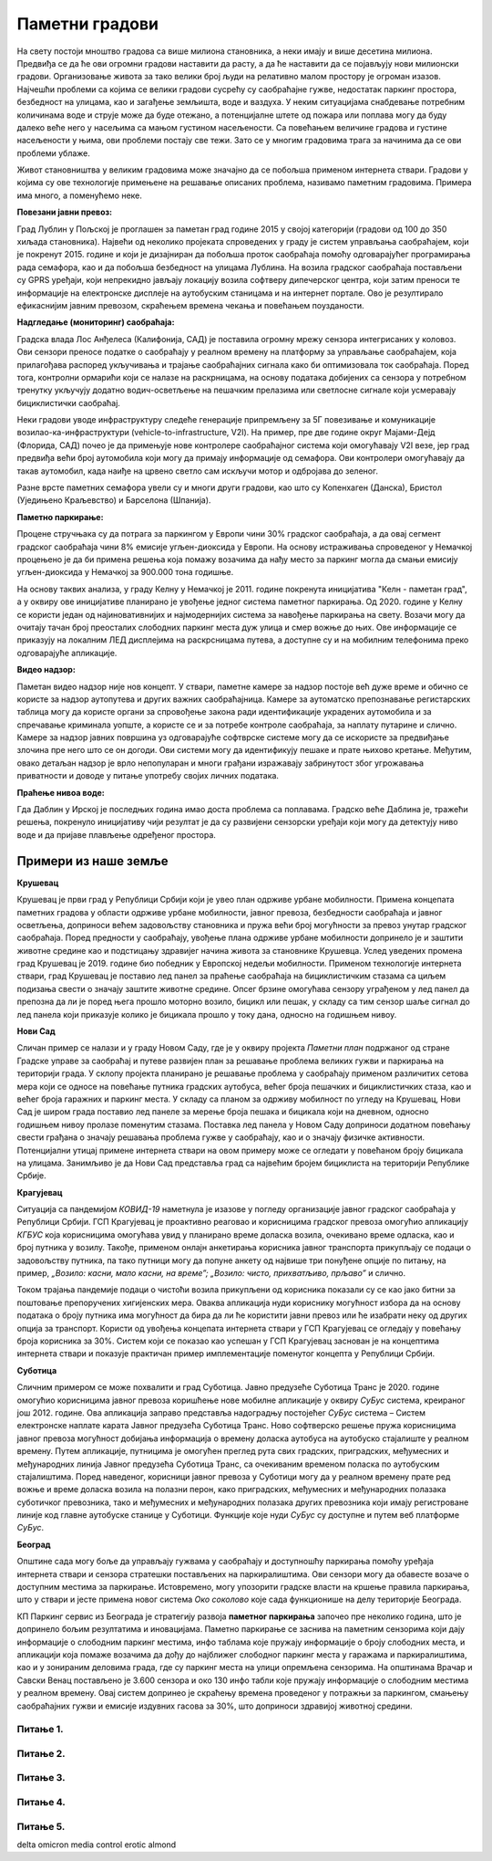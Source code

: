 Паметни градови
===============

.. reveal:: smart_cities_button
    :showtitle: Из просветног гласника
    :hidetitle: Сакриј текст из просветног гласника

    Издвојити пример паметних градова и навести главне особине паметних градова, коришћење 
    различите врсте електричних сензора којима се прикупљају релевантни подаци за управљање
    имовином и ресурсима (прати се саобраћај у граду, промет на улицама, надзиру се електране, 
    водоводи, школе, болнице, библиотеке и друге установе од значаја за заједницу). Објаснити 
    концепт паметног града као спој информационе и комуникационе технологије са циљем праћења 
    и подстицања ефикасности и планирање развоја града у будућности на свим нивоима располагањем 
    информацијама које се могу прикупити на овај начин.

На свету постоји мноштво градова са више милиона становника, а неки имају и више десетина милиона.
Предвиђа се да ће ови огромни градови наставити да расту, а да ће наставити да се појављују нови 
милионски градови. Организовање живота за тако велики број људи на релативно малом простору је 
огроман изазов. Најчешћи проблеми са којима се велики градови сусрећу су саобраћајне гужве, недостатак 
паркинг простора, безбедност на улицама, као и загађење земљишта, воде и ваздуха. 
У неким ситуацијама снабдевање потребним количинама воде и струје може да буде отежано, а 
потенцијалне штете од пожара или поплава могу да буду далеко веће него у насељима са мањом густином 
насељености. Са повећањем величине градова и густине насељености у њима, ови проблеми постају све 
тежи. Зато се у многим градовима трага за начинима да се ови проблеми ублаже.

Живот становништва у великим градовима може значајно да се побољша применом интернета ствари. Градови 
у којима су ове технологије примењене на решавање описаних проблема, називамо паметним градовима.
Примера има много, а поменућемо неке.

**Повезани јавни превоз:**

Град Лублин у Пољској је проглашен за паметан град године 2015 у својој категорији (градови од 100 
до 350 хиљада становника). Највећи од неколико пројеката спроведених у граду је систем управљања 
саобраћајем, који је покренут 2015. године и који је дизајниран да побољша проток саобраћаја помоћу 
одговарајућег програмирања рада семафора, као и да побољша безбедност на улицама Лублина. На возила 
градског саобраћаја постављени су GPRS уређаји, који непрекидно јављају локацију возила софтверу 
дипечерског центра, који затим преноси те информације на електронске дисплеје на аутобуским станицама 
и на интернет портале. Ово је резултирало ефикаснијим јавним превозом, скраћењем времена чекања и 
повећањем поузданости.

**Надгледање (мониторинг) саобраћаја:**

Градска влада Лос Анђелеса (Калифонија, САД) је поставила огромну мрежу сензора интегрисаних у 
коловоз. Ови сензори преносе податке о саобраћају у реалном времену на платформу за управљање 
саобраћајем, која прилагођава распоред укључивања и трајање саобраћајних сигнала како би оптимизовала 
ток саобраћаја. Поред тога, контролни ормарићи који се налазе на раскрницама, на основу података 
добијених са сензора у потребном тренутку укључују додатно водич-осветљење на пешачким прелазима или 
светлосне сигнале који усмеравају бициклистички саобраћај.

Неки градови уводе инфраструктуру следеће генерације припремљену за 5Г повезивање и комуникације 
возилао-ка-инфраструктури (vehicle-to-infrastructure, V2I). На пример, пре две године округ Мајами-Дејд 
(Флорида, САД) почео је да примењује нове контролере саобраћајног система који омогућавају V2I везе, 
јер град предвиђа већи број аутомобила који могу да примају информације од семафора. Ови контролери 
омогућавају да такав аутомобил, када наиђе на црвено светло сам искључи мотор и одбројава до зеленог.

Разне врсте паметних семафора увели су и многи други градови, као што су Копенхаген (Данска), Бристол 
(Уједињено Краљевство) и Барселона (Шпанија).

**Паметно паркирање:**

Процене стручњака су да потрага за паркингом у Европи чини 30% градског саобраћаја, а да овај 
сегмент градског саобраћаја чини 8% емисије угљен-диоксида у Европи. На основу истраживања 
спроведеног у Немачкој процењено је да би примена решења која помажу возачима да нађу место за 
паркинг могла да смањи емисију угљен-диоксида у Немачкој за 900.000 тона годишње. 

На основу таквих анализа, у граду Келну у Немачкој је 2011. године покренута иницијатива "Келн - 
паметан град", а у оквиру ове иницијативе планирано је увођење једног система паметног паркирања. 
Од 2020. године у Келну се користи један од најиновативнијих и најмодернијих система за навођење 
паркирања на свету. Возачи могу да очитају тачан број преосталих слободних паркинг места дуж улица 
и смер вожње до њих. Ове информације се приказују на локалним ЛЕД дисплејима на раскрсницама путева, 
а доступне су и на мобилним телефонима преко одговарајуће апликације. 

**Видео надзор:**

Паметан видео надзор није нов концепт. У ствари, паметне камере за надзор постоје већ дуже време и 
обично се користе за надзор аутопутева и других важних саобраћајница. Камере за аутоматско препознавање 
регистарских таблица могу да користе органи за спровођење закона ради идентификације украдених аутомобила 
и за спречавање криминала уопште, а користе се и за потребе контроле саобраћаја, за наплату путарине и 
слично.
Камере за надзор јавних површина уз одговарајуће софтврске системе могу да се искористе за предвиђање 
злочина пре него што се он догоди. Ови системи могу да идентификују пешаке и прате њихово кретање. Међутим, 
овако детаљан надзор је врло непопуларан и многи грађани изражавају забринутост због угрожавања приватности 
и доводе у питање употребу својих личних података.

**Праћење нивоа воде:**

Гда Даблин у Ирској је последњих година имао доста проблема са поплавама. Градско веће Даблина је, тражећи 
решења, покренуло иницијативу чији резултат је да су развијени сензорски уређаји који могу да детектују 
ниво воде и да пријаве плављење одређеног простора.

Примери из наше земље
---------------------

**Крушевац**

Крушевац је први град у Републици Србији који је увео план одрживе урбане мобилности. Примена концепата паметних градова у области одрживе урбане мобилности, јавног превоза, безбедности саобраћаја и јавног осветљења, доприноси већем задовољству становника и пружа већи број могућности за превоз унутар градског саобраћаја. Поред предности у саобраћају, увођење плана одрживе урбане мобилности допринело је и заштити животне средине као и подстицању здравијег начина живота за становнике Крушевца. Услед уведених промена град Крушевац је 2019. године био победник у Европској недељи мобилности. Применом технологије интернета ствари, град Крушевац је поставио лед панел за праћење саобраћаја на бициклистичким стазама са циљем подизања свести о значају заштите животне средине. Опсег брзине омогућава сензору уграђеном у лед панел да препозна да ли је поред њега прошло моторно возило, бицикл или пешак, у складу са тим сензор шаље сигнал до лед панела који приказује колико је бицикала прошло у току дана, односно на годишњем нивоу.

**Нови Сад**

Сличан пример се налази и у граду Новом Саду, где је у оквиру пројекта *Паметни план* подржаног од стране Градске управе за саобраћај и путеве развијен план за решавање проблема великих гужви и паркирања на територији града. У склопу пројекта планирано је решавање проблема у саобраћају применом различитих сетова мера који се односе на повећање путника градских аутобуса, већег броја пешачких и бициклистичких стаза, као и већег броја гаражних и паркинг места. У складу са планом за одрживу мобилност по угледу на Крушевац, Нови Сад је широм града поставио лед панеле за мерење броја пешака и бицикала који на дневном, односно годишњем нивоу пролазе поменутим стазама. Поставка лед панела у Новом Саду доприноси додатном повећању свести грађана о значају решавања проблема гужве у саобраћају, као и о значају физичке активности. Потенцијални утицај примене интернета ствари на овом примеру може се огледати у повећаном броју бицикала на улицама. Занимљиво је да Нови Сад представља град са највећим бројем бициклиста на територији Републике Србије.

**Крагујевац**

Ситуација са пандемијом *КОВИД-19* наметнула је изазове у погледу организације јавног градског саобраћаја у Републици Србији. ГСП Крагујевац је проактивно реаговао и корисницима градског превоза омогућио апликацију *КГБУС* која корисницима омогућава увид у планирано време доласка возила, очекивано време одласка, као и број путника у возилу. Такође, применом онлајн анкетирања корисника јавног транспорта прикупљају се подаци о задовољству путника, па тако путници могу да попуне анкету од највише три понуђене опције по питању, на пример, *„Возило: касни, мало касни, на време”; „Возило: чисто, прихватљиво, прљаво”* и слично. 

Током трајања пандемије подаци о чистоћи возила прикупљени од корисника показали су се као јако битни за поштовање препоручених хигијенских мера. Оваква апликација нуди кориснику могућност избора да на основу података о броју путника има могућност да бира да ли ће користити јавни превоз или ће изабрати неку од других опција за транспорт. Користи од увођења концепата интернета ствари у ГСП Крагујевац се огледају у повећању броја корисника за 30%. Систем који се показао као успешан у ГСП Крагујевац заснован је на концептима интернета ствари и показује практичан пример имплементације поменутог концепта у Републици Србији.

**Суботица**

Сличним примером се може похвалити и град Суботица. Јавно предузеће Суботица Транс је 2020. године омогућио корисницима јавног превоза коришћење нове мобилне апликације у оквиру *СуБус* система, креираног још 2012. године. Ова апликација заправо представља надоградњу постојећег *СуБус* система – Систем електронске наплате карата Јавног предузећа Суботица Транс. Ново софтверско решење пружа корисницима јавног превоза могућност добијања информација о времену доласка аутобуса на аутобуско стајалиште у реалном времену. Путем апликације, путницима је омогућен преглед рута свих градских, приградских, међумесних и међународних линија Јавног предузећа Суботица Транс, са очекиваним временом поласка по аутобуским стајалиштима. Поред наведеног, корисници јавног превоза у Суботици могу да у реалном времену прате ред вожње и време доласка возила на полазни перон, како приградских, међумесних и међународних полазака суботичког превозника, тако и међумесних и међународних полазака других превозника који имају регистроване линије код главне аутобуске станице у Суботици. Функције које нуди *СуБус* су доступне и путем веб платформе *СуБус*.

**Београд**

Општине сада могу боље да управљају гужвама у саобраћају и доступношћу паркирања помоћу уређаја интернета ствари и сензора стратешки постављених на паркиралиштима. Ови сензори могу да обавесте возаче о доступним местима за паркирање. Истовремено, могу упозорити градске власти на кршење правила паркирања, што у ствари и јесте примена новог система *Око соколово* које сада функционише на делу територије Београда.

КП Паркинг сервис из Београда је стратегију развоја **паметног паркирања** започео пре неколико година, што је допринело бољим резултатима и иновацијама. Паметно паркирање се заснива на паметним сензорима који дају информације о слободним паркинг местима, инфо таблама које пружају информације о броју слободних места, и апликацији која помаже возачима да дођу до најближег слободног паркинг места у гаражама и паркиралиштима, као и у зонираним деловима града, где су паркинг места на улици опремљена сензорима. На општинама Врачар и Савски Венац постављено је 3.600 сензора и око 130 инфо табли које пружају информације о слободним местима у реалном времену. Овај систем допринео је скраћењу времена проведеног у потражњи за паркингом, смањењу саобраћајних гужви и емисије издувних гасова за 30%, што доприноси здравијој животној средини.

.. infonote::

    **Пре него што наставимо даље, хајде да видимо колико вам је горњи текст помогао да сазнате нешто ново.**

Питање 1.
~~~~~~~~~

.. mchoice:: parking_beograd
    :answer_a: Тачно.
    :feedback_a: Тачно.
    :answer_b: Нетачно.
    :feedback_b: Нетачно. 
    :correct: a

    Паметно паркирање у Београду се заснива на паметним сензорима који дају информације о слободним паркинг местима?

Питање 2.
~~~~~~~~~

.. mchoice:: kragujevac
    :answer_a: 10%.
    :feedback_a: Нетачно.
    :answer_b: 20%.
    :feedback_b: Нетачно. 
    :answer_c: 30%.
    :feedback_c: Тачно.
    :answer_d: 40%.
    :feedback_d: Нетачно. 
    :correct: c
    
    Користи од увођења концепата интернета ствари у ГСП Крагујевац се огледају у повећању броја кориника за

Питање 3.
~~~~~~~~~

.. mchoice:: urbana_mobilnost
    :answer_a: Београд
    :feedback_a: Нетачно.
    :answer_b: Нови Сад
    :feedback_b: Нетачно. 
    :answer_c: Крагујевац.
    :feedback_c: Нетачно.
    :answer_d: Крушевац.
    :feedback_d: Тачно. 
    :correct: d
    
    Који град у Републици Србији је први увео план одрживе урбане мобилности?

Питање 4.
~~~~~~~~~

.. mchoice:: subotica
    :answer_a: Тачно.
    :feedback_a: Тачно.
    :answer_b: Нетачно.
    :feedback_b: Нетачно. 
    :correct: a

    Корисници јавног превоза у Суботици могу помоћу интернета ствари у реалном времену да прате ред вожње и време доласка возила.


Питање 5.
~~~~~~~~~

.. mchoice:: beograd_pametno_parkiranje
    :answer_a: Скраћењу времена проведеног у тражењу паркинга.
    :feedback_a: Нетачно.
    :answer_b: Смањењу саобраћајних гужви.
    :feedback_b: Нетачно. 
    :answer_c: Смањењу емисије издувних гасова за 30%.
    :feedback_c: Нетачно.
    :answer_d: Све наведено.
    :feedback_d: Тачно. 
    :correct: d
    
    Систем паметног паркирања у Београду је допринео
    
    
delta omicron
media control
erotic almond
